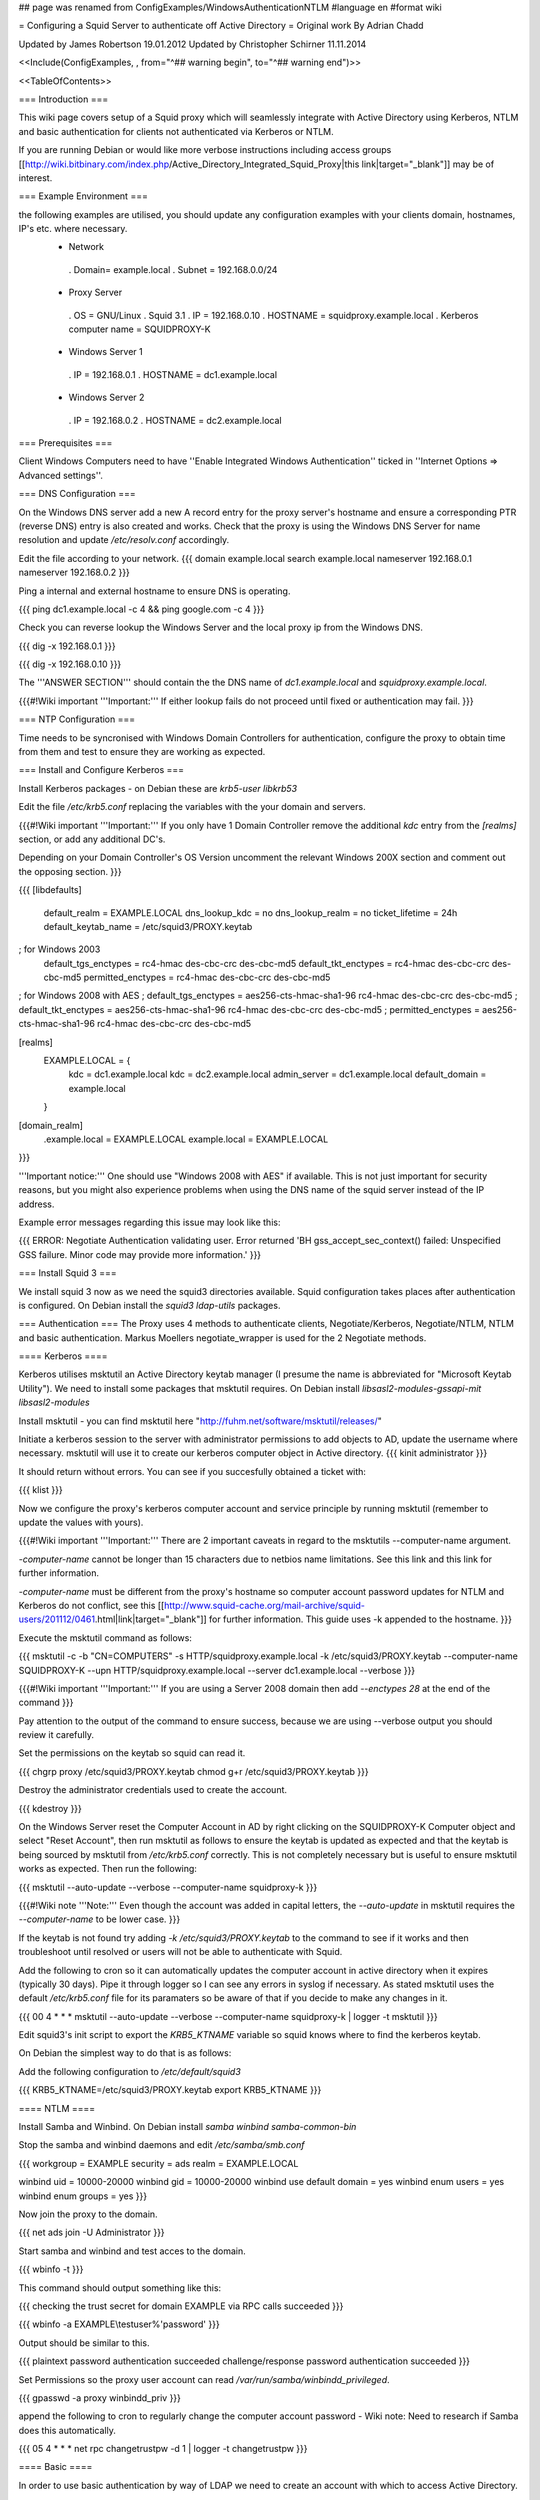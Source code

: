 ## page was renamed from ConfigExamples/WindowsAuthenticationNTLM
#language en
#format wiki

= Configuring a Squid Server to authenticate off Active Directory =
Original work By Adrian Chadd

Updated by James Robertson 19.01.2012
Updated by Christopher Schirner 11.11.2014

<<Include(ConfigExamples, , from="^## warning begin", to="^## warning end")>>

<<TableOfContents>>

=== Introduction ===

This wiki page covers setup of a Squid proxy which will seamlessly integrate with Active Directory using Kerberos, NTLM and basic authentication for clients not authenticated via Kerberos or NTLM.

If you are running Debian or would like more verbose instructions including access groups [[http://wiki.bitbinary.com/index.php/Active_Directory_Integrated_Squid_Proxy|this link|target="_blank"]] may be of interest.

=== Example Environment ===

the following examples are utilised, you should update any configuration examples with your clients domain, hostnames, IP's etc. where necessary.
 * Network
  . Domain= example.local
  . Subnet = 192.168.0.0/24
 * Proxy Server
  . OS = GNU/Linux
  . Squid 3.1
  . IP = 192.168.0.10
  . HOSTNAME = squidproxy.example.local
  . Kerberos computer name = SQUIDPROXY-K
 * Windows Server 1
  . IP = 192.168.0.1
  . HOSTNAME = dc1.example.local
 * Windows Server 2
  . IP = 192.168.0.2
  . HOSTNAME = dc2.example.local

=== Prerequisites ===

Client Windows Computers need to have ''Enable Integrated Windows Authentication'' ticked in ''Internet Options ⇒ Advanced settings''.

=== DNS Configuration ===

On the Windows DNS server add a new A record entry for the proxy server's hostname and ensure a corresponding PTR (reverse DNS) entry is also created and works.
Check that the proxy is using the Windows DNS Server for name resolution and update `/etc/resolv.conf` accordingly.

Edit the file according to your network.
{{{
domain example.local
search example.local
nameserver 192.168.0.1
nameserver 192.168.0.2
}}}

Ping a internal and external hostname to ensure DNS is operating.

{{{
ping dc1.example.local -c 4 && ping google.com -c 4
}}}

Check you can reverse lookup the Windows Server and the local proxy ip from the Windows DNS.

{{{
dig -x 192.168.0.1
}}}

{{{
dig -x 192.168.0.10
}}}

The '''ANSWER SECTION''' should contain the the DNS name of `dc1.example.local` and `squidproxy.example.local`.

{{{#!Wiki important
'''Important:''' If either lookup fails do not proceed until fixed or authentication may fail.
}}}

=== NTP Configuration ===

Time needs to be syncronised with Windows Domain Controllers for authentication, configure the proxy to obtain time from them and test to ensure they are working as expected.

=== Install and Configure Kerberos ===

Install Kerberos packages - on Debian these are `krb5-user libkrb53`

Edit the file `/etc/krb5.conf` replacing the variables with the your domain and servers.

{{{#!Wiki important
'''Important:''' If you only have 1 Domain Controller remove the additional `kdc` entry from the `[realms]` section, or add any additional DC's.

Depending on your Domain Controller's OS Version uncomment the relevant Windows 200X section and comment out the opposing section.
}}}

{{{
[libdefaults]
    default_realm = EXAMPLE.LOCAL
    dns_lookup_kdc = no
    dns_lookup_realm = no
    ticket_lifetime = 24h
    default_keytab_name = /etc/squid3/PROXY.keytab

; for Windows 2003
    default_tgs_enctypes = rc4-hmac des-cbc-crc des-cbc-md5
    default_tkt_enctypes = rc4-hmac des-cbc-crc des-cbc-md5
    permitted_enctypes = rc4-hmac des-cbc-crc des-cbc-md5

; for Windows 2008 with AES
;    default_tgs_enctypes = aes256-cts-hmac-sha1-96 rc4-hmac des-cbc-crc des-cbc-md5
;    default_tkt_enctypes = aes256-cts-hmac-sha1-96 rc4-hmac des-cbc-crc des-cbc-md5
;    permitted_enctypes = aes256-cts-hmac-sha1-96 rc4-hmac des-cbc-crc des-cbc-md5

[realms]
    EXAMPLE.LOCAL = {
        kdc = dc1.example.local
        kdc = dc2.example.local
        admin_server = dc1.example.local
        default_domain = example.local
    }

[domain_realm]
    .example.local = EXAMPLE.LOCAL
    example.local = EXAMPLE.LOCAL
}}}

'''Important notice:''' One should use "Windows 2008 with AES" if available. This is not just important for security reasons, but you might also experience problems when using the DNS name of the squid server instead of the IP address.

Example error messages regarding this issue may look like this:

{{{
ERROR: Negotiate Authentication validating user. Error returned 'BH gss_accept_sec_context() failed: Unspecified GSS failure.  Minor code may provide more information.'
}}}

=== Install Squid 3 ===

We install squid 3 now as we need the squid3 directories available. Squid configuration takes places after authentication is configured.
On Debian install the `squid3 ldap-utils` packages.

=== Authentication ===
The Proxy uses 4 methods to authenticate clients, Negotiate/Kerberos, Negotiate/NTLM, NTLM and basic authentication.  Markus Moellers negotiate_wrapper is used for the 2 Negotiate methods.

==== Kerberos ====

Kerberos utilises msktutil an Active Directory keytab manager (I presume the name is abbreviated for "Microsoft Keytab Utility"). We need to install some packages that msktutil requires.
On Debian install `libsasl2-modules-gssapi-mit libsasl2-modules`

Install msktutil - you can find msktutil here "http://fuhm.net/software/msktutil/releases/"

Initiate a kerberos session to the server with administrator permissions to add objects to AD, update the username where necessary. msktutil will use it to create our kerberos computer object in Active directory.
{{{
kinit administrator
}}}

It should return without errors. You can see if you succesfully obtained a ticket with:

{{{
klist
}}}

Now we configure the proxy's kerberos computer account and service principle by running msktutil (remember to update the values with yours).

{{{#!Wiki important
'''Important:''' There are 2 important caveats in regard to the msktutils --computer-name argument.

`-computer-name` cannot be longer than 15 characters due to netbios name limitations. See this link and this link for further information.

`-computer-name` must be different from the proxy's hostname so computer account password updates for NTLM and Kerberos do not conflict, see this [[http://www.squid-cache.org/mail-archive/squid-users/201112/0461.html|link|target="_blank"]] for further information. This guide uses -k appended to the hostname.
}}}

Execute the msktutil command as follows:

{{{
msktutil -c -b "CN=COMPUTERS" -s HTTP/squidproxy.example.local -k /etc/squid3/PROXY.keytab \
--computer-name SQUIDPROXY-K --upn HTTP/squidproxy.example.local --server dc1.example.local --verbose
}}}


{{{#!Wiki important
'''Important:'''  If you are using a Server 2008 domain then add `--enctypes 28` at the end of the command
}}}

Pay attention to the output of the command to ensure success, because we are using --verbose output you should review it carefully.

Set the permissions on the keytab so squid can read it.

{{{
chgrp proxy /etc/squid3/PROXY.keytab
chmod g+r /etc/squid3/PROXY.keytab
}}}

Destroy the administrator credentials used to create the account.

{{{
kdestroy
}}}

On the Windows Server reset the Computer Account in AD by right clicking on the SQUIDPROXY-K Computer object and select "Reset Account", then run msktutil as follows to ensure the keytab is updated as expected and that the keytab is being sourced by msktutil from `/etc/krb5.conf` correctly. This is not completely necessary but is useful to ensure msktutil works as expected.
Then run the following:

{{{
msktutil --auto-update --verbose --computer-name squidproxy-k
}}}

{{{#!Wiki note
'''Note:''' Even though the account was added in capital letters, the `--auto-update` in msktutil requires the `--computer-name` to be lower case.
}}}

If the keytab is not found try adding `-k /etc/squid3/PROXY.keytab` to the command to see if it works and then troubleshoot until resolved or users will not be able to authenticate with Squid.

Add the following to cron so it can automatically updates the computer account in active directory when it expires (typically 30 days). Pipe it through logger so I can see any errors in syslog if necessary. As stated msktutil uses the default `/etc/krb5.conf` file for its paramaters so be aware of that if you decide to make any changes in it.

{{{
00 4  *   *   *     msktutil --auto-update --verbose --computer-name squidproxy-k | logger -t msktutil
}}}

Edit squid3's init script to export the `KRB5_KTNAME` variable so squid knows where to find the kerberos keytab.

On Debian the simplest way to do that is as follows:

Add the following configuration to `/etc/default/squid3`

{{{
KRB5_KTNAME=/etc/squid3/PROXY.keytab
export KRB5_KTNAME
}}}

==== NTLM ====

Install Samba and Winbind.  On Debian install `samba winbind samba-common-bin`

Stop the samba and winbind daemons and edit `/etc/samba/smb.conf`

{{{
workgroup = EXAMPLE
security = ads
realm = EXAMPLE.LOCAL

winbind uid = 10000-20000
winbind gid = 10000-20000
winbind use default domain = yes
winbind enum users = yes
winbind enum groups = yes
}}}

Now join the proxy to the domain.

{{{
net ads join -U Administrator
}}}


Start samba and winbind and test acces to the domain.

{{{
wbinfo -t
}}}

This command should output something like this:

{{{
checking the trust secret for domain EXAMPLE via RPC calls succeeded
}}}

{{{
wbinfo -a EXAMPLE\\testuser%'password'
}}}

Output should be similar to this.

{{{
plaintext password authentication succeeded
challenge/response password authentication succeeded
}}}

Set Permissions so the proxy user account can read `/var/run/samba/winbindd_privileged`.

{{{
gpasswd -a proxy winbindd_priv
}}}

append the following to cron to regularly change the computer account password - Wiki note: Need to research if Samba does this automatically.

{{{
05  4  *   *   *     net rpc changetrustpw -d 1 | logger -t changetrustpw
}}}


==== Basic ====

In order to use basic authentication by way of LDAP we need to create an account with which to access Active Directory.

In Active Directory create a user called "Squid Proxy" with the logon name squid@example.local.

Ensure the following is true when creating the account.

 * User must change password at next logon Unticked
 * User cannot change password Ticked
 * Password never expires Ticked
 * Account is disabled Unticked

Create a password file used by squid for ldap access and secure the file permissions (substitute the word "squidpass" below with your password).

{{{
echo 'squidpass' > /etc/squid3/ldappass.txt
chmod o-r /etc/squid3/ldappass.txt
chgrp proxy /etc/squid3/ldappass.txt
}}}

=== Install negotiate_wrapper ===
Firstly we need to install negotiate_wrapper. Install the necessary build tools on Debian intall `build-essential linux-headers-$(uname -r)`
Then compile and install.

{{{
cd /usr/local/src/
wget "http://downloads.sourceforge.net/project/squidkerbauth/negotiate_wrapper/negotiate_wrapper-1.0.1/negotiate_wrapper-1.0.1.tar.gz"
tar -xvzf negotiate_wrapper-1.0.1.tar.gz
cd negotiate_wrapper-1.0.1/
./configure
make
make install
}}}

=== squid.conf ===

Then setup squid and it's associated config files.

Add the following to your `squid.conf`.

Study and update the following text carefully, replacing the example content with your networks configuration - if you get something wrong your proxy will not work.

{{{
### /etc/squid3/squid.conf Configuration File ####

### negotiate kerberos and ntlm authentication
auth_param negotiate program /usr/local/bin/negotiate_wrapper -d --ntlm /usr/bin/ntlm_auth --diagnostics --helper-protocol=squid-2.5-ntlmssp --domain=EXAMPLE --kerberos /usr/lib/squid3/squid_kerb_auth -d -s GSS_C_NO_NAME
auth_param negotiate children 10
auth_param negotiate keep_alive off

### pure ntlm authentication
auth_param ntlm program /usr/bin/ntlm_auth --diagnostics --helper-protocol=squid-2.5-ntlmssp --domain=EXAMPLE
auth_param ntlm children 10
auth_param ntlm keep_alive off

### provide basic authentication via ldap for clients not authenticated via kerberos/ntlm
auth_param basic program /usr/lib/squid3/squid_ldap_auth -R -b "dc=example,dc=local" -D squid@example.local -W /etc/squid3/ldappass.txt -f sAMAccountName=%s -h dc1.example.local
auth_param basic children 10
auth_param basic realm Internet Proxy
auth_param basic credentialsttl 1 minute

### acl for proxy auth and ldap authorizations
acl auth proxy_auth REQUIRED

### enforce authentication
http_access deny !auth
http_access allow auth
http_access deny all
}}}
